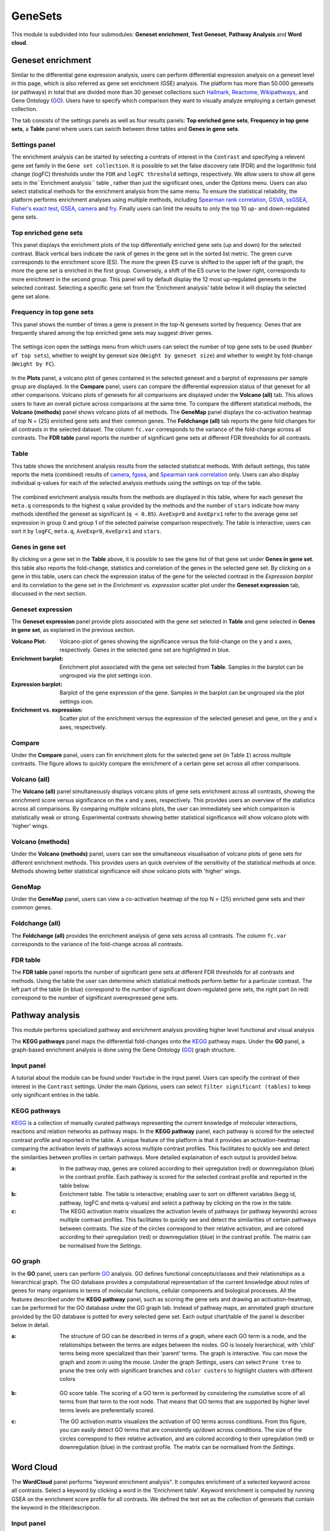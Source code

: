 .. _Enrichment:

GeneSets
================================================================================

This module is subdivided into four submodules: **Geneset enrichment**, 
**Test Geneset**, **Pathway Analysis** and **Word cloud**.


Geneset enrichment
--------------------------------------------------------------------------------
Similar to the differential gene expression analysis, users can perform differential
expression analysis on a geneset level in this page, which is also referred as 
gene set enrichment (GSE) analysis. The platform has more than 50.000 genesets 
(or pathways) in total that are divided more than 30 geneset collections such 
`Hallmark <https://www.cell.com/abstract/S0092-8674(11)00127-9>`__, 
`Reactome <https://reactome.org/>`__,
`Wikipathways <https://www.wikipathways.org/>`__, 
and Gene Ontology (`GO <http://geneontology.org/>`__).
Users have to specify which comparison they want to visually analyze 
employing a certain geneset collection.

The tab consists of the settings panels as well as four results panels: **Top enriched gene sets**, 
**Frequency in top gene sets**, a **Table** panel where users can swicth between three tables and **Genes in gene sets**.


Settings panel
~~~~~~~~~~~~~~~~~~~~~~~~~~~~~~~~~~~~~~~~~~~~~~~~~~~~~~~~~~~~~~~~~~~~~~~~~~~~~~~~
The enrichment analysis can be started by selecting a contrats of interest in 
the ``Contrast`` and specifying a relevent gene set family in the ``Gene set collection``.
It is possible to set the false discovery rate (FDR) and the logarithmic fold change 
(logFC) thresholds under the ``FDR`` and ``logFC threshold`` settings, respectively.
We allow users to show all gene sets in the``Enrichment analysis`` table , rather than just the significant ones, under the *Options* menu.
Users can also select statistical methods for the enrichment analysis from the same menu.
To ensure the statistical reliability, the platform performs enrichment analyses using multiple methods, including 
`Spearman rank correlation <https://en.wikipedia.org/wiki/Spearman%27s_rank_correlation_coefficient>`__, 
`GSVA <https://bmcbioinformatics.biomedcentral.com/articles/10.1186/1471-2105-14-7>`__, 
`ssGSEA <https://bmcbioinformatics.biomedcentral.com/articles/10.1186/1471-2105-14-7>`__, 
`Fisher's exact test <https://www.jstor.org/stable/2340521?seq=1#metadata_info_tab_contents>`__, 
`GSEA <http://software.broadinstitute.org/gsea/index.jsp>`__, 
`camera <https://www.ncbi.nlm.nih.gov/pmc/articles/PMC3458527/>`__ and 
`fry <https://academic.oup.com/bioinformatics/article/26/17/2176/200022>`__. Finally users can limit the results to only the top 10 
up- and down-regulated gene sets.

.. figure:: figures_v3/GE_settings.png
    :align: center
    :width: 20%


Top enriched gene sets
~~~~~~~~~~~~~~~~~~~~~~~~~~~~~~~~~~~~~~~~~~~~~~~~~~~~~~~~~~~~~~~~~~~~~~~~~~~~~~~~
This panel displays the enrichment plots of the top differentially enriched gene sets (up and down) for the selected contrast. 
Black vertical bars indicate the rank of genes in the gene set in the sorted list metric. 
The green curve corresponds to the enrichment score (ES). The more the green ES curve is shifted to the upper left of the graph, 
the more the gene set is enriched in the first group. Conversely, a shift of the ES curve to the lower right, 
corresponds to more enrichment in the second group. This panel will by default display the 12 most up-regulated genesets 
in the selected contrast. Selecting a specific gene set from the 'Enrichment analysis' table below it will display 
the selected gene set alone.


.. figure:: figures_v3/GE_enrichment_1.png
    :align: center
    :width: 100%


Frequency in top gene sets
~~~~~~~~~~~~~~~~~~~~~~~~~~~~~~~~~~~~~~~~~~~~~~~~~~~~~~~~~~~~~~~~~~~~~~~~~~~~~~~~
This panel shows the number of times a gene is present in the top-N genesets sorted by frequency. Genes that are frequently shared among the top enriched gene sets may suggest driver genes.


.. figure:: figures_v3/GE_enrichment_2.png
    :align: center
    :width: 100%


The settings icon open the settings menu from which users can select the number of top gene sets to be used (``Number of top sets``), 
whether to weight by geneset size (``Weight by geneset size``) and whether to weight by fold-change (``Weight by FC``).

.. figure:: figures_v3/GE_freq_opts.png
    :align: center
    :width: 20%


In the **Plots** panel,
a volcano plot of genes contained in the selected geneset and a barplot of 
expressions per sample group are displayed. In the **Compare** panel, users can 
compare the differential expression status of that geneset for all other 
comparisons. Volcano plots of genesets for all comparisons are 
displayed under the **Volcano (all)** tab. This allows users to have an overall 
picture across comparisons at the same time. To compare the different statistical methods, 
the **Volcano (methods)** panel shows volcano plots of all methods. The **GeneMap** panel 
displays the co-activation heatmap of top N = {25} enriched gene sets and their common genes.
The **Foldchange (all)** tab reports the gene fold changes for all contrasts in the selected dataset.
The column ``fc.var`` corresponds to the variance of the fold-change across all contrasts.
The **FDR table** panel reports the number of significant gene sets at different FDR thresholds for all contrasts.

Table
~~~~~~~~~~~~~~~~~~~~~~~~~~~~~~~~~~~~~~~~~~~~~~~~~~~~~~~~~~~~~~~~~~~~~~~~~~~~~~~~
This table shows the enrichment analysis results from the selected statistical methods.
With default settings, this table reports the meta (combined) results of 
`camera <https://www.ncbi.nlm.nih.gov/pmc/articles/PMC3458527/>`__,
`fgsea <http://software.broadinstitute.org/gsea/index.jsp>`__, and 
`Spearman rank correlation <https://en.wikipedia.org/wiki/Spearman%27s_rank_correlation_coefficient>`__ only.
Users can also display individual q-values for each of the selected analysis methods using the settings on top of the table.

.. figure:: figures_v3/GE_table_opts.png
    :align: center
    :width: 20%
    
The combined enrichment analysis results from the methods are displayed in this table,
where for each geneset the ``meta.q`` corresponds to the highest ``q`` value provided
by the methods and the number of ``stars`` indicate how many methods identified
the geneset as significant (``q < 0.05``). ``AveExpr0`` and ``AveEprx1`` refer to the average gene set expression 
in group 0 and group 1 of the selected pairwise comparison respectively.
The table is interactive; users can sort it by ``logFC``, ``meta.q``, ``AveExpr0``, ``AveEprx1`` and ``stars``.

.. figure:: figures_v3/GE_enrichment_3.png
    :align: center
    :width: 100%


Genes in gene set
~~~~~~~~~~~~~~~~~~~~~~~~~~~~~~~~~~~~~~~~~~~~~~~~~~~~~~~~~~~~~~~~~~~~~~~~~~~~~~~~
By clicking on a gene set in the **Table** above, it is possible to see the gene list of 
that gene set under **Genes in gene set**. this table also reports the fold-change, statistics and 
correlation of the genes in the selected gene set. By clicking on a gene in this table, users can check 
the expression status of the gene for the selected contrast in the *Expression barplot* and its correlation to the gene set
in the *Enrichment vs. expression* scatter plot under the **Geneset expression** tab, discussed in the next section.


.. figure:: figures_v3/GE_enrichment_4.png
    :align: center
    :width: 100%



Geneset expression
~~~~~~~~~~~~~~~~~~~~~~~~~~~~~~~~~~~~~~~~~~~~~~~~~~~~~~~~~~~~~~~~~~~~~~~~~~~~~~~~
The **Geneset expression** panel provide plots associated with the gene set 
selected in **Table** and gene selected in **Genes in gene set**, as explained in the previous section.

:**Volcano Plot**: Volcano-plot of genes showing the significance versus the fold-change on the y and x axes,
        respectively. Genes in the selected gene set are highlighted in blue.  
:**Enrichment barplot**: Enrichment plot associated with the gene set selected from **Table**. Samples in the barplot 
        can be ungrouped via the plot settings icon.
:**Expression barplot**: Barplot of the gene expression of the gene. Samples in the barplot 
        can be ungrouped via the plot settings icon.
:**Enrichment vs. expression**: Scatter plot of the enrichment versus the expression of the selected 
        geneset and gene, on the y and x axes, respectively.

.. figure:: figures/psc5.3.png
    :align: center
    :width: 100%


Compare
~~~~~~~~~~~~~~~~~~~~~~~~~~~~~~~~~~~~~~~~~~~~~~~~~~~~~~~~~~~~~~~~~~~~~~~~~~~~~~~~
Under the **Compare** panel, users can fin enrichment plots for the selected gene
set (in Table ``I``) across multiple contrasts. The figure allows to quickly 
compare the enrichment of a certain gene set across all other comparisons.

.. figure:: figures/psc5.4.png
    :align: center
    :width: 100%


Volcano (all)
~~~~~~~~~~~~~~~~~~~~~~~~~~~~~~~~~~~~~~~~~~~~~~~~~~~~~~~~~~~~~~~~~~~~~~~~~~~~~~~~
The **Volcano (all)** panel simultaneously displays volcano plots of gene sets 
enrichment across all contrasts, showing the enrichment score versus significance 
on the x and y axes, respectively. This provides users an overview of the 
statistics across all comparisons. By comparing multiple volcano plots, the user
can immediately see which comparison is statistically weak or strong.
Experimental contrasts showing better statistical significance will show volcano
plots with 'higher' wings.

.. figure:: figures/psc5.5.png
    :align: center
    :width: 100%


Volcano (methods)
~~~~~~~~~~~~~~~~~~~~~~~~~~~~~~~~~~~~~~~~~~~~~~~~~~~~~~~~~~~~~~~~~~~~~~~~~~~~~~~~
Under the **Volcano (methods)** panel, users can see the simultaneous 
visualisation of volcano plots of gene sets for different enrichment methods.
This provides users an quick overview of the sensitivity of the statistical 
methods at once. Methods showing better statistical significance will show 
volcano plots with 'higher' wings.

.. figure:: figures/psc5.6.png
    :align: center
    :width: 100%


GeneMap
~~~~~~~~~~~~~~~~~~~~~~~~~~~~~~~~~~~~~~~~~~~~~~~~~~~~~~~~~~~~~~~~~~~~~~~~~~~~~~~~
Under the **GeneMap** panel, users can view a co-activation heatmap of the top N = {25} 
enriched gene sets and their common genes.

.. figure:: figures/psc5.9.png
    :align: center
    :width: 100%


Foldchange (all)
~~~~~~~~~~~~~~~~~~~~~~~~~~~~~~~~~~~~~~~~~~~~~~~~~~~~~~~~~~~~~~~~~~~~~~~~~~~~~~~~ 
The **Foldchange (all)** provides the enrichment analysis of gene sets 
across all contrasts. The column ``fc.var`` corresponds to the variance of 
the fold-change across all contrasts.

.. figure:: figures/psc5.7.png
    :align: center
    :width: 100%


FDR table
~~~~~~~~~~~~~~~~~~~~~~~~~~~~~~~~~~~~~~~~~~~~~~~~~~~~~~~~~~~~~~~~~~~~~~~~~~~~~~~~ 
The **FDR table** panel reports the number of significant gene sets at different 
FDR thresholds for all contrasts and methods. Using the table the user can
determine which statistical methods perform better for a particular contrast.
The left part of the table (in blue) correspond 
to the number of significant down-regulated gene sets, the right part (in red) 
correspond to the number of significant overexpressed gene sets.

.. figure:: figures/psc5.8.png
    :align: center
    :width: 100%


Pathway analysis
--------------------------------------------------------------------------------
This module performs specialized pathway and enrichment analysis
providing higher level functional and visual analysis

The **KEGG pathways** panel maps the differential fold-changes onto
the `KEGG <https://www.ncbi.nlm.nih.gov/pmc/articles/PMC102409/>`__
pathway maps. Under the **GO** panel, a graph-based enrichment
analysis is done using the Gene Ontology (`GO
<http://geneontology.org/>`__) graph structure.


Input panel
~~~~~~~~~~~~~~~~~~~~~~~~~~~~~~~~~~~~~~~~~~~~~~~~~~~~~~~~~~~~~~~~~~~~~~~~~~~~~~~~
A tutorial about the module can be found under ``Youtube`` in the input panel.
Users can specify the contrast of their interest
in the ``Contrast`` settings. Under the main *Options*, users can
select ``filter significant (tables)``  to keep only significant entries in the table.

.. figure:: figures/psc6.0.png
    :align: center
    :width: 30%


KEGG pathways
~~~~~~~~~~~~~~~~~~~~~~~~~~~~~~~~~~~~~~~~~~~~~~~~~~~~~~~~~~~~~~~~~~~~~~~~~~~~~~~~
`KEGG <https://www.ncbi.nlm.nih.gov/pmc/articles/PMC102409/>`__ is a collection
of manually curated pathways representing the current knowledge of molecular 
interactions, reactions and relation networks as pathway maps. In the 
**KEGG pathway** panel, each pathway is scored for the selected contrast profile
and reported in the table. A unique feature of the platform is that it provides 
an activation-heatmap comparing the activation levels of pathways across multiple
contrast profiles. This facilitates to quickly see and detect the similarities 
between profiles in certain pathways. More detailed explaination of each output
is provided below.

:**a**: In the pathway map, genes are colored according to their upregulation 
        (red) or downregulation (blue) in the contrast profile. Each pathway 
        is scored for the selected contrast profile and reported in the table 
        below.

:**b**: Enrichment table. The table is interactive; enabling user to sort on 
        different variables (kegg id, pathway, logFC and meta q-values) 
        and select a pathway by clicking on the row in the table.

:**c**: The KEGG activation matrix visualizes the activation levels of pathways
        (or pathway keywords) across multiple contrast profiles. This facilitates
        to quickly see and detect the similarities of certain pathways between
        contrasts. The size of the circles correspond to their relative activation,
        and are colored according to their upregulation (red) or downregulation
        (blue) in the contrast profile. The matrix can be normalised from the 
        *Settings*.

.. figure:: figures/psc6.1.png
    :align: center
    :width: 100%


GO graph
~~~~~~~~~~~~~~~~~~~~~~~~~~~~~~~~~~~~~~~~~~~~~~~~~~~~~~~~~~~~~~~~~~~~~~~~~~~~~~~~
In the **GO** panel, users can perform `GO <http://geneontology.org/>`__ analysis.
GO defines functional concepts/classes and their relationships as a hierarchical
graph. 
The GO database provides a computational representation of the current knowledge 
about roles of genes for many organisms in terms of molecular functions, cellular
components and biological processes. All the features described under the 
**KEGG pathway** panel, such as scoring the gene sets and drawing an 
activation-heatmap,
can be performed for the GO database under the GO graph tab. Instead of pathway
maps, an annotated graph structure provided by the GO database is potted for
every selected gene set. 
Each output chart/table of the panel is describer below in detail.

:**a**: The structure of GO can be described in terms of a graph, where each
        GO term is a node, and the relationships between the terms are edges 
        between the nodes. GO is loosely hierarchical, with 'child' terms being
        more specialized than their 'parent' terms. The graph is interactive. 
        You can move the graph and zoom in using the mouse.
        Under the graph *Settings*, users can select ``Prune tree`` to prune
        the tree only with significant branches and ``color custers`` to 
        highlight clusters with different colors

        .. figure:: figures/psc6.2.a.png
            :align: center
            :width: 35%

:**b**: GO score table. The scoring of a GO term is performed by considering
        the cumulative score of all terms from that term to the root node. 
        That means that GO terms that are supported by higher level terms
        levels are preferentially scored.

:**c**: The GO activation matrix visualizes the activation of GO terms
        across conditions. From this figure, you can easily detect GO terms
        that are consistently up/down across conditions. The size of the circles
        correspond to their relative activation, and are colored according to 
        their upregulation (red) or downregulation (blue) in the contrast
        profile. The matrix can be normalised from the *Settings*.

.. figure:: figures/psc6.2.png
    :align: center
    :width: 100%


Word Cloud
--------------------------------------------------------------------------------
The **WordCloud** panel performs "keyword enrichment analysis". It
computes enrichment of a selected keyword across all contrasts. Select
a keyword by clicking a word in the 'Enrichment table'. Keyword
enrichment is computed by running GSEA on the enrichment score profile
for all contrasts. We defined the test set as the collection of
genesets that contain the keyword in the title/description.


Input panel
~~~~~~~~~~~~~~~~~~~~~~~~~~~~~~~~~~~~~~~~~~~~~~~~~~~~~~~~~~~~~~~~~~~~~~~~~~~~~~~~
A tutorial about the module can be found under ``Youtube`` in the input panel.
Users can specify the contrast of their interest
in the ``Contrast`` settings. Under the main *Options*, users can
select ``normalize activation matrix``  to normalize the activation matrix.

.. figure:: figures/psc6.4.0.png
    :align: center
    :width: 30%
              

Main panel
~~~~~~~~~~~~~~~~~~~~~~~~~~~~~~~~~~~~~~~~~~~~~~~~~~~~~~~~~~~~~~~~~~~~~~~~~~~~~~~~
The main panel consists of six different outputs:
        
:**a**: The **Enrichment plots** visualize the enrichment of the
    selected keyword in the contrasts.  Black vertical bars
    indicate the position of gene sets that contains the *keyword*
    in the ranked list of enrichment scores. The curve in green
    corresponds to the 'running statistic' of the keyword
    enrichment score. The more the green ES curve is shifted to
    the upper left of the graph, the more the keyword is enriched
    in the first group. Conversely, a shift of the green ES curve
    to the lower right, corresponds to keyword enrichment in the
    second group.

:**b**: The **Word cloud plot** visualizes the frequency/enrichment of
    keywords for the data set. Select a keyword in the 'Enrichment
    table'. In the plot settings, users can exclude certain words
    from the figure, or choose the color palette. The sizes of the
    words are relative to the normalized enrichment score (NES)
    from the GSEA computation. Keyword enrichment is computed by
    running GSEA on the mean (squared) enrichment profile
    (averaged over all contrasts). For each keyword, we defined
    the 'keyword set' as the collection of genesets that contain
    that keyword in the title/description.


.. figure:: figures/psc6.4.1.png
    :align: center
    :width: 30%

:**c**: The **Word t-SNE** plot visualizes the similarity of the
    keywords that were found in the title/description of gene
    sets. Keywords that are often found together in
    title/descriptions are placed close together in the t-SNE. For
    each keyword we computed enrichment using GSEA on the mean
    (absolute) enrichment profiles (averaged over all
    contrasts). Statistically significant gene sets (q<0.05) are
    colored in red. The sizes of the nodes are proportional to the
    normalized enrichment score (NES) of the keyword. In the plot
    settings, the user can choose between t-SNE and "Uniform
    Manifold Approximation and Projection" (UMAP).

.. figure:: figures/psc6.4.2.png
    :align: center
    :width: 30%
         
:**d**: The **Activation matrix** visualizes the keywords enrichment 
    across the conditions. The size of the circles correspond to 
    their relative activation, and are colored according to their 
    upregulation (red) or downregulation (blue) in the contrast profile.

:**e**: The **Enrichment table** summarizes the results from the
    enrichment test for the tested keywords. The NES corresponds
    to the normalized enrichment score from the GSEA analysis.

:**f**: The **Leading-edge table** shows the geneset titles that have
    contributed to the enrichment of the selected keyword.

.. figure:: figures/psc6.4.png
    :align: center
    :width: 100%



Drug connectivity
--------------------------------------------------------------------------------
In the **Drug Connectivity Map** panel, users can correlate their signature with
more than 5000 known drug profiles from the 
`L1000 <https://www.ncbi.nlm.nih.gov/pubmed/29195078>`__ database, as well as with drug 
sensitivity profiles from the `CTRP v2 <https://portals.broadinstitute.org/ctrp.v2.1/>`__ 
and `GDSC <https://www.cancerrxgene.org/>`__ databases. 
Additionally, a separate list of shRNA- and cDNA-perturebed datasets from the L1000 database 
is also available (gene/L1000).

An activation-heatmap compares drug activation profiles across multiple contrasts. 
This facilitates to quickly see and detect the similarities between contrasts
for certain drugs.

Input panel
~~~~~~~~~~~~~~~~~~~~~~~~~~~~~~~~~~~~~~~~~~~~~~~~~~~~~~~~~~~~~~~~~~~~~~~~~~~~~~~~
A tutorial about the module can be found under ``Youtube`` in the input panel.
Users can specify the contrast of their interest
in the ``Contrast`` settings. Under ``Analysis type`` users can select from four 
databases.

.. figure:: figures/psc6.3.0.png
    :align: center
    :width: 30%


Main panel
~~~~~~~~~~~~~~~~~~~~~~~~~~~~~~~~~~~~~~~~~~~~~~~~~~~~~~~~~~~~~~~~~~~~~~~~~~~~~~~~
The main panel consists of four outputs:    

:**a**: The Drug Connectivity Map correlates your signature with profiles from the L1000 
        (activity/L1000 and gene/L1000), CTRP and GDSC databases. 
        It shows the top N=10 similar and opposite profiles by running 
        the GSEA algorithm on the contrast-drug profile correlation space. 

:**b**: Enrichment table. Enrichment is calculated by correlating
        your signature with the profiles from the chosen
        database. Because of multiple perturbation experiments for a
        single small molecule, they are scored by running the GSEA algorithm on the 
        contrast-small molecule profile correlation space. In this way, we obtain a 
        single score for multiple profiles of a single small molecule. The table can be 
        customised via the table *Settings* to only show annotated drugs.

:**c**: This plot visualizes the mechanism of action (MOA) across the enriched
        drug profiles. On the vertical axis, the number of drugs with the same
        MOA are plotted. You can switch to visualize between MOA or target gene.
        Under the plots *Settings*, users can select the plot type of MOA
        analysis: by class description (``drug class``) or by target gene 
        (``target gene``).

        .. figure:: figures/psc6.3.c.png
            :align: center
            :width: 35%

:**d**: The **Activation matrix** visualizes the correlation of small molecule 
        profiles with all available pairwise comparisons. The size of the
        circles correspond to the strength of their correlation, and are
        colored according to their positive (red) or
        negative (blue) correlation to the contrast profile. 
        The matrix can be normalised from the *Settings*.


.. figure:: figures/psc6.3.png
    :align: center
    :width: 100%
